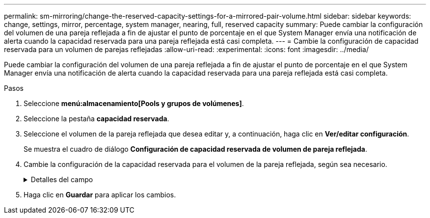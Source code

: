 ---
permalink: sm-mirroring/change-the-reserved-capacity-settings-for-a-mirrored-pair-volume.html 
sidebar: sidebar 
keywords: change, settings, mirror, percentage, system manager, nearing, full, reserved capacity 
summary: Puede cambiar la configuración del volumen de una pareja reflejada a fin de ajustar el punto de porcentaje en el que System Manager envía una notificación de alerta cuando la capacidad reservada para una pareja reflejada está casi completa. 
---
= Cambie la configuración de capacidad reservada para un volumen de parejas reflejadas
:allow-uri-read: 
:experimental: 
:icons: font
:imagesdir: ../media/


[role="lead"]
Puede cambiar la configuración del volumen de una pareja reflejada a fin de ajustar el punto de porcentaje en el que System Manager envía una notificación de alerta cuando la capacidad reservada para una pareja reflejada está casi completa.

.Pasos
. Seleccione *menú:almacenamiento[Pools y grupos de volúmenes]*.
. Seleccione la pestaña *capacidad reservada*.
. Seleccione el volumen de la pareja reflejada que desea editar y, a continuación, haga clic en *Ver/editar configuración*.
+
Se muestra el cuadro de diálogo *Configuración de capacidad reservada de volumen de pareja reflejada*.

. Cambie la configuración de la capacidad reservada para el volumen de la pareja reflejada, según sea necesario.
+
.Detalles del campo
[%collapsible]
====
[cols="1a,3a"]
|===
| Ajuste | Descripción 


 a| 
Enviarme una alerta cuando...
 a| 
Use el cuadro de desplazamiento para ajustar el punto de porcentaje en el que System Manager envía una notificación de alerta cuando la capacidad reservada de una pareja reflejada está casi completa.

Cuando la capacidad reservada de la pareja reflejada supera el umbral especificado, System Manager envía una alerta que otorga tiempo para aumentar la capacidad reservada.


NOTE: Si se cambia la configuración de alertas de una pareja reflejada, se modifica la configuración de alertas de todas las parejas reflejadas que pertenecen al mismo grupo de coherencia reflejado.

|===
====
. Haga clic en *Guardar* para aplicar los cambios.

